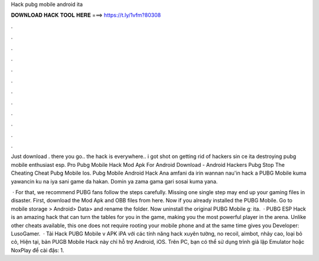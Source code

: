 Hack pubg mobile android ita



𝐃𝐎𝐖𝐍𝐋𝐎𝐀𝐃 𝐇𝐀𝐂𝐊 𝐓𝐎𝐎𝐋 𝐇𝐄𝐑𝐄 ===> https://t.ly/1vfm?80308



.



.



.



.



.



.



.



.



.



.



.



.

Just download . there you go.. the hack is everywhere.. i got shot on getting rid of hackers sin ce ita destroying pubg mobile enthusiast esp. Pro Pubg Mobile Hack Mod Apk For Android Download - Android Hackers Pubg Stop The Cheating Cheat Pubg Mobile Ios. Pubg Mobile Android Hack  Ana amfani da irin wannan nau'in hack a PUBG Mobile kuma yawancin ku na iya sani game da hakan. Domin ya zama gama gari sosai kuma yana.

 · For that, we recommend PUBG fans follow the steps carefully. Missing one single step may end up your gaming files in disaster. First, download the Mod Apk and OBB files from here. Now if you already installed the PUBG Mobile. Go to mobile storage > Android> Data>  and rename the folder. Now uninstall the original PUBG Mobile g: ita.  · PUBG ESP Hack is an amazing hack that can turn the tables for you in the game, making you the most powerful player in the arena. Unlike other cheats available, this one does not require rooting your mobile phone and at the same time gives you Developer: LusoGamer.  · Tải Hack PUBG Mobile v APK iPA với các tính năng hack xuyên tường, no recoil, aimbot, nhảy cao, loại bỏ cỏ, Hiện tại, bản PUGB Mobile Hack này chỉ hỗ trợ Android, iOS. Trên PC, bạn có thể sử dụng trình giả lập Emulator hoặc NoxPlay để cài đặs: 1.
